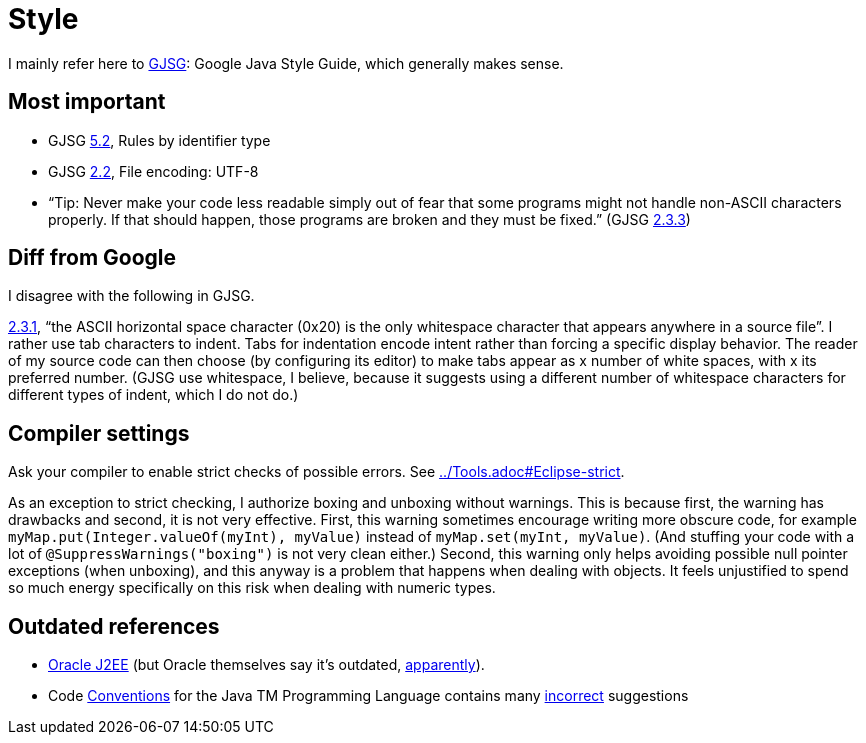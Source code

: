 = Style

I mainly refer here to http://google.github.io/styleguide/javaguide.html[GJSG]: Google Java Style Guide, which generally makes sense.

== Most important

* GJSG http://google.github.io/styleguide/javaguide.html#s5.2-specific-identifier-names[5.2], Rules by identifier type
* GJSG http://google.github.io/styleguide/javaguide.html#s2.2-file-encoding[2.2], File encoding: UTF-8
* “Tip: Never make your code less readable simply out of fear that some programs might not handle non-ASCII characters properly. If that should happen, those programs are broken and they must be fixed.” (GJSG http://google.github.io/styleguide/javaguide.html#s2.3.3-non-ascii-characters[2.3.3])

== Diff from Google
I disagree with the following in GJSG.

http://google.github.io/styleguide/javaguide.html#s2.3.1-whitespace-characters[2.3.1], “the ASCII horizontal space character (0x20) is the only whitespace character that appears anywhere in a source file”. I rather use tab characters to indent. Tabs for indentation encode intent rather than forcing a specific display behavior. The reader of my source code can then choose (by configuring its editor) to make tabs appear as x number of white spaces, with x its preferred number. (GJSG use whitespace, I believe, because it suggests using a different number of whitespace characters for different types of indent, which I do not do.)

== Compiler settings
Ask your compiler to enable strict checks of possible errors. See link:../Tools.adoc#Eclipse-strict[].

As an exception to strict checking, I authorize boxing and unboxing without warnings. This is because first, the warning has drawbacks and second, it is not very effective. First, this warning sometimes encourage writing more obscure code, for example `myMap.put(Integer.valueOf(myInt), myValue)` instead of `myMap.set(myInt, myValue)`. (And stuffing your code with a lot of `@SuppressWarnings("boxing")` is not very clean either.) Second, this warning only helps avoiding possible null pointer exceptions (when unboxing), and this anyway is a problem that happens when dealing with objects. It feels unjustified to spend so much energy specifically on this risk when dealing with numeric types.

== Outdated references
* http://www.oracle.com/technetwork/java/namingconventions-139351.html[Oracle J2EE] (but Oracle themselves say it’s outdated, https://bugs.openjdk.java.net/browse/JDK-8039151[apparently]).
* Code http://www.oracle.com/technetwork/java/javase/documentation/codeconvtoc-136057.html[Conventions] for the Java TM Programming Language contains many http://www.javacodegeeks.com/2012/10/java-coding-conventions-considered-harmful.html[incorrect] suggestions

